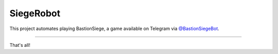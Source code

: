 SiegeRobot
================

This project automates playing BastionSiege, a game available on Telegram via `@BastionSiegeBot <https://telegram.me/bastionsiegebot>`_.

---------------

That's all!